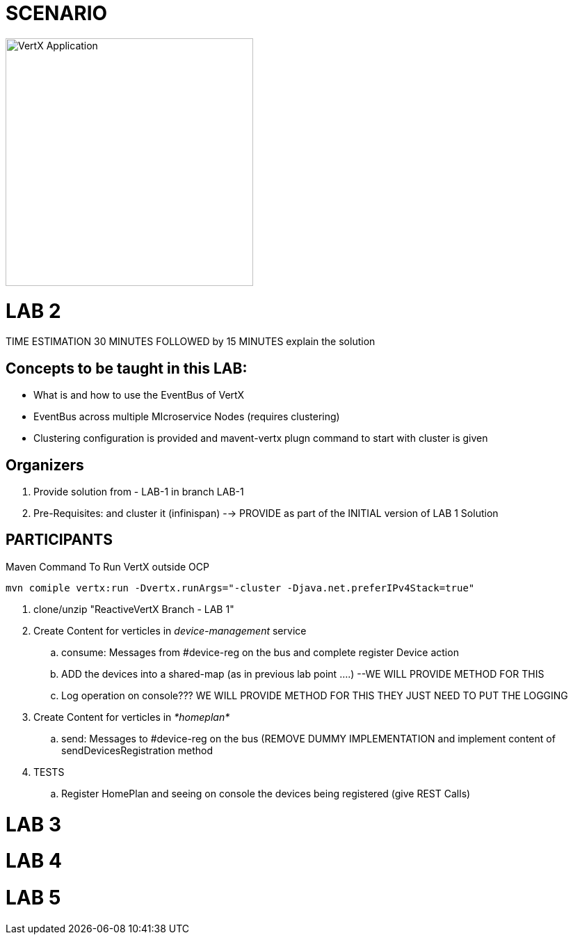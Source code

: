 = SCENARIO

image:images/design.png["VertX Application",height=356] 


= LAB 2

TIME ESTIMATION 30 MINUTES
FOLLOWED by 15 MINUTES explain the solution

== Concepts to be taught in this LAB:

- What is and how to use the EventBus of VertX
- EventBus across multiple MIcroservice Nodes (requires clustering)
- Clustering configuration is provided and mavent-vertx plugn command to start with cluster is given

== Organizers

. Provide solution from - LAB-1 in branch LAB-1 
. Pre-Requisites: and cluster it (infinispan) --> PROVIDE as part of the INITIAL version of LAB 1 Solution


== PARTICIPANTS

.Maven Command To Run VertX outside OCP
----
mvn comiple vertx:run -Dvertx.runArgs="-cluster -Djava.net.preferIPv4Stack=true"
----

. clone/unzip "ReactiveVertX Branch - LAB 1"
. Create Content for verticles in _device-management_ service
  .. consume: Messages from #device-reg on the bus and complete register Device action
  .. ADD the devices into a shared-map (as in previous lab point ....) --WE WILL PROVIDE METHOD FOR THIS
  .. Log operation on console??? WE WILL PROVIDE METHOD FOR THIS THEY JUST NEED TO PUT THE LOGGING

. Create Content for verticles in _*homeplan*_
  .. send: Messages to #device-reg on the bus (REMOVE DUMMY IMPLEMENTATION and implement content of sendDevicesRegistration method

. TESTS
   .. Register HomePlan and seeing on console the devices being registered (give REST Calls)



= LAB 3

= LAB 4

= LAB 5

